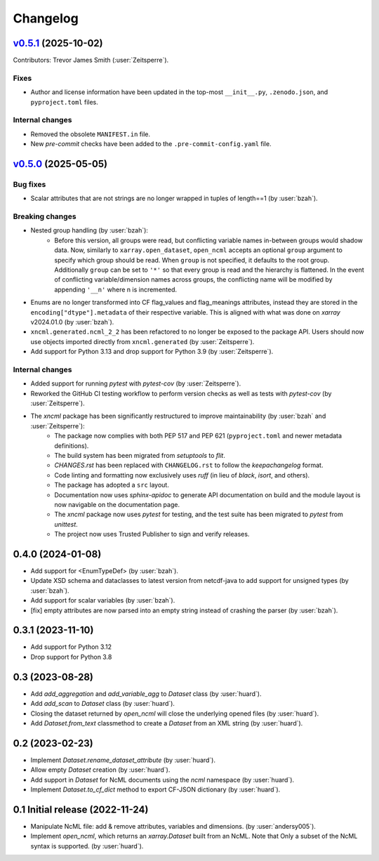 =========
Changelog
=========

..
    `Unreleased <https://github.com/xarray-contrib/xncml/tree/master>`_ (latest)
    ----------------------------------------------------------------------------

    Contributors:

    Changes
    ^^^^^^^
    * No change.

    Fixes
    ^^^^^
    * No change.

.. _changes_0.5.1:

`v0.5.1 <https://github.com/xarray-contrib/xncml/tree/0.5.1>`_ (2025-10-02)
---------------------------------------------------------------------------
Contributors: Trevor James Smith (:user:`Zeitsperre`).

Fixes
^^^^^
- Author and license information have been updated in the top-most ``__init__.py``, ``.zenodo.json``, and ``pyproject.toml`` files.

Internal changes
^^^^^^^^^^^^^^^^
- Removed the obsolete ``MANIFEST.in`` file.
- New `pre-commit` checks have been added to the ``.pre-commit-config.yaml`` file.

.. _changes_0.5.0:

`v0.5.0 <https://github.com/xarray-contrib/xncml/tree/0.5.0>`_ (2025-05-05)
---------------------------------------------------------------------------

Bug fixes
^^^^^^^^^
- Scalar attributes that are not strings are no longer wrapped in tuples of length==1 (by :user:`bzah`).

Breaking changes
^^^^^^^^^^^^^^^^
- Nested group handling (by :user:`bzah`):
    - Before this version, all groups were read, but conflicting variable names in-between groups would shadow data. Now, similarly to ``xarray.open_dataset``, ``open_ncml`` accepts an optional ``group`` argument to specify which group should be read. When ``group`` is not specified, it defaults to the root group. Additionally ``group`` can be set to ``'*'`` so that every group is read and the hierarchy is flattened. In the event of conflicting variable/dimension names across groups, the conflicting name will be modified by appending ``'__n'`` where n is incremented.
- Enums are no longer transformed into CF flag_values and flag_meanings attributes, instead they are stored in the ``encoding["dtype"].metadata`` of their respective variable. This is aligned with what was done on `xarray` v2024.01.0 (by :user:`bzah`).
- ``xncml.generated.ncml_2_2`` has been refactored to no longer be exposed to the package API. Users should now use objects imported directly from ``xncml.generated`` (by :user:`Zeitsperre`).
- Add support for Python 3.13 and drop support for Python 3.9 (by :user:`Zeitsperre`).

Internal changes
^^^^^^^^^^^^^^^^
- Added support for running `pytest` with `pytest-cov` (by :user:`Zeitsperre`).
- Reworked the GitHub CI testing workflow to perform version checks as well as tests with `pytest-cov` (by :user:`Zeitsperre`).
- The `xncml` package has been significantly restructured to improve maintainability (by :user:`bzah` and :user:`Zeitsperre`):
    - The package now complies with both PEP 517 and PEP 621 (``pyproject.toml`` and newer metadata definitions).
    - The build system has been migrated from `setuptools` to `flit`.
    - `CHANGES.rst` has been replaced with ``CHANGELOG.rst`` to follow the `keepachangelog` format.
    - Code linting and formatting now exclusively uses `ruff` (in lieu of `black`, `isort`, and others).
    - The package has adopted a ``src`` layout.
    - Documentation now uses `sphinx-apidoc` to generate API documentation on build and the module layout is now navigable on the documentation page.
    - The `xncml` package now uses `pytest` for testing, and the test suite has been migrated to `pytest` from `unittest`.
    - The project now uses Trusted Publisher to sign and verify releases.

.. _changes-0.4.0:

0.4.0 (2024-01-08)
------------------

- Add support for <EnumTypeDef> (by :user:`bzah`).
- Update XSD schema and dataclasses to latest version from netcdf-java to add support for unsigned types (by :user:`bzah`).
- Add support for scalar variables (by :user:`bzah`).
- [fix] empty attributes are now parsed into an empty string instead of crashing the parser (by :user:`bzah`).

.. _changes-0.3.1:

0.3.1 (2023-11-10)
------------------

- Add support for Python 3.12
- Drop support for Python 3.8

.. _changes-0.3:

0.3 (2023-08-28)
----------------

- Add `add_aggregation` and `add_variable_agg` to `Dataset` class (by :user:`huard`).
- Add `add_scan` to `Dataset` class (by :user:`huard`).
- Closing the dataset returned by `open_ncml` will close the underlying opened files (by :user:`huard`).
- Add `Dataset.from_text` classmethod  to create a `Dataset` from an XML string (by :user:`huard`).

.. _changes-0.2:

0.2 (2023-02-23)
----------------

- Implement `Dataset.rename_dataset_attribute` (by :user:`huard`).
- Allow empty `Dataset` creation (by :user:`huard`).
- Add support in `Dataset` for NcML documents using the `ncml` namespace (by :user:`huard`).
- Implement `Dataset.to_cf_dict` method to export CF-JSON dictionary (by :user:`huard`).

.. _changes-0.1:

0.1 Initial release (2022-11-24)
--------------------------------

- Manipulate NcML file: add & remove attributes, variables and dimensions. (by :user:`andersy005`).
- Implement `open_ncml`, which returns an `xarray.Dataset` built from an NcML. Note that
  Only a subset of the NcML syntax is supported. (by :user:`huard`).
